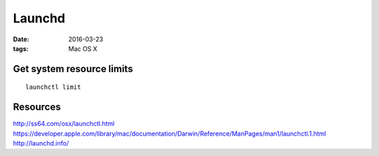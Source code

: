 Launchd
=======
:date: 2016-03-23
:tags: Mac OS X

Get system resource limits
--------------------------
::

  launchctl limit

Resources
---------
http://ss64.com/osx/launchctl.html
https://developer.apple.com/library/mac/documentation/Darwin/Reference/ManPages/man1/launchctl.1.html
http://launchd.info/

